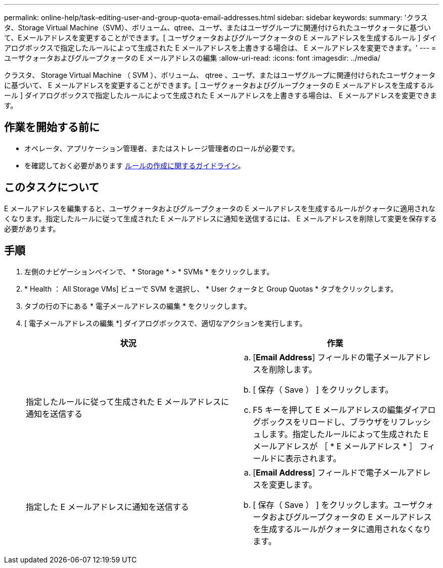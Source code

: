 ---
permalink: online-help/task-editing-user-and-group-quota-email-addresses.html 
sidebar: sidebar 
keywords:  
summary: 'クラスタ、Storage Virtual Machine（SVM）、ボリューム、qtree、ユーザ、またはユーザグループに関連付けられたユーザクォータに基づいて、Eメールアドレスを変更することができます。[ ユーザクォータおよびグループクォータの E メールアドレスを生成するルール ] ダイアログボックスで指定したルールによって生成された E メールアドレスを上書きする場合は、 E メールアドレスを変更できます。' 
---
= ユーザクォータおよびグループクォータの E メールアドレスの編集
:allow-uri-read: 
:icons: font
:imagesdir: ../media/


[role="lead"]
クラスタ、 Storage Virtual Machine （ SVM ）、ボリューム、 qtree 、ユーザ、またはユーザグループに関連付けられたユーザクォータに基づいて、 E メールアドレスを変更することができます。[ ユーザクォータおよびグループクォータの E メールアドレスを生成するルール ] ダイアログボックスで指定したルールによって生成された E メールアドレスを上書きする場合は、 E メールアドレスを変更できます。



== 作業を開始する前に

* オペレータ、アプリケーション管理者、またはストレージ管理者のロールが必要です。
* を確認しておく必要があります xref:reference-rules-to-generate-user-and-group-quota-email-address-dialog-box.adoc[ルールの作成に関するガイドライン]。




== このタスクについて

E メールアドレスを編集すると、ユーザクォータおよびグループクォータの E メールアドレスを生成するルールがクォータに適用されなくなります。指定したルールに従って生成された E メールアドレスに通知を送信するには、 E メールアドレスを削除して変更を保存する必要があります。



== 手順

. 左側のナビゲーションペインで、 * Storage * > * SVMs * をクリックします。
. * Health ： All Storage VMs] ビューで SVM を選択し、 * User クォータと Group Quotas * タブをクリックします。
. タブの行の下にある * 電子メールアドレスの編集 * をクリックします。
. [ 電子メールアドレスの編集 *] ダイアログボックスで、適切なアクションを実行します。
+
|===
| 状況 | 作業 


 a| 
指定したルールに従って生成された E メールアドレスに通知を送信する
 a| 
.. [*Email Address*] フィールドの電子メールアドレスを削除します。
.. [ 保存（ Save ） ] をクリックします。
.. F5 キーを押して E メールアドレスの編集ダイアログボックスをリロードし、ブラウザをリフレッシュします。指定したルールによって生成された E メールアドレスが ［ * E メールアドレス * ］ フィールドに表示されます。




 a| 
指定した E メールアドレスに通知を送信する
 a| 
.. [*Email Address*] フィールドで電子メールアドレスを変更します。
.. [ 保存（ Save ） ] をクリックします。ユーザクォータおよびグループクォータの E メールアドレスを生成するルールがクォータに適用されなくなります。


|===

